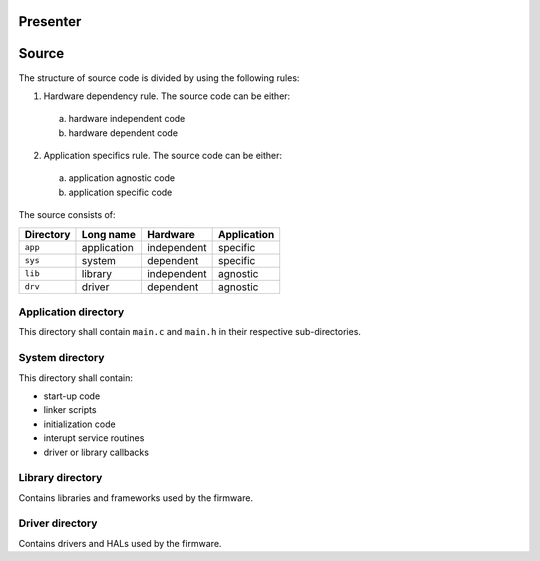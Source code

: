 
Presenter
=========

Source
======

The structure of source code is divided by using the following rules:

1. Hardware dependency rule. The source code can be either:

  a) hardware independent code
  b) hardware dependent code

2. Application specifics rule. The source code can be either:

  a) application agnostic code
  b) application specific code

The source consists of:

+------------------+------------------+------------------+------------------+
| Directory        | Long name        | Hardware         | Application      |
+==================+==================+==================+==================+
| ``app``          | application      | independent      | specific         |
+------------------+------------------+------------------+------------------+
| ``sys``          | system           | dependent        | specific         |
+------------------+------------------+------------------+------------------+
| ``lib``          | library          | independent      | agnostic         |
+------------------+------------------+------------------+------------------+
| ``drv``          | driver           | dependent        | agnostic         |
+------------------+------------------+------------------+------------------+

Application directory
---------------------

This directory shall contain ``main.c`` and ``main.h`` in their respective
sub-directories.

System directory
----------------

This directory shall contain:

- start-up code
- linker scripts
- initialization code
- interupt service routines
- driver or library callbacks

Library directory
-----------------

Contains libraries and frameworks used by the firmware.

Driver directory
----------------

Contains drivers and HALs used by the firmware.
